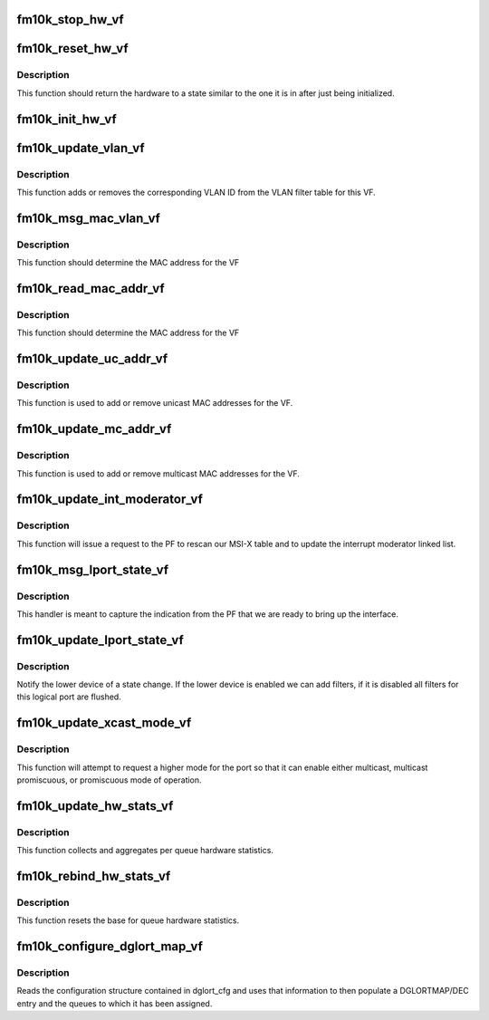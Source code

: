 .. -*- coding: utf-8; mode: rst -*-
.. src-file: drivers/net/ethernet/intel/fm10k/fm10k_vf.c

.. _`fm10k_stop_hw_vf`:

fm10k_stop_hw_vf
================

.. c:function:: s32 fm10k_stop_hw_vf(struct fm10k_hw *hw)

    Stop Tx/Rx units

    :param struct fm10k_hw \*hw:
        pointer to hardware structure

.. _`fm10k_reset_hw_vf`:

fm10k_reset_hw_vf
=================

.. c:function:: s32 fm10k_reset_hw_vf(struct fm10k_hw *hw)

    VF hardware reset

    :param struct fm10k_hw \*hw:
        pointer to hardware structure

.. _`fm10k_reset_hw_vf.description`:

Description
-----------

This function should return the hardware to a state similar to the
one it is in after just being initialized.

.. _`fm10k_init_hw_vf`:

fm10k_init_hw_vf
================

.. c:function:: s32 fm10k_init_hw_vf(struct fm10k_hw *hw)

    VF hardware initialization

    :param struct fm10k_hw \*hw:
        pointer to hardware structure

.. _`fm10k_update_vlan_vf`:

fm10k_update_vlan_vf
====================

.. c:function:: s32 fm10k_update_vlan_vf(struct fm10k_hw *hw, u32 vid, u8 vsi, bool set)

    Update status of VLAN ID in VLAN filter table

    :param struct fm10k_hw \*hw:
        pointer to hardware structure

    :param u32 vid:
        VLAN ID to add to table

    :param u8 vsi:
        Reserved, should always be 0

    :param bool set:
        Indicates if this is a set or clear operation

.. _`fm10k_update_vlan_vf.description`:

Description
-----------

This function adds or removes the corresponding VLAN ID from the VLAN
filter table for this VF.

.. _`fm10k_msg_mac_vlan_vf`:

fm10k_msg_mac_vlan_vf
=====================

.. c:function:: s32 fm10k_msg_mac_vlan_vf(struct fm10k_hw *hw, u32 **results, struct fm10k_mbx_info *mbx)

    Read device MAC address from mailbox message

    :param struct fm10k_hw \*hw:
        pointer to the HW structure

    :param u32 \*\*results:
        Attributes for message

    :param struct fm10k_mbx_info \*mbx:
        unused mailbox data

.. _`fm10k_msg_mac_vlan_vf.description`:

Description
-----------

This function should determine the MAC address for the VF

.. _`fm10k_read_mac_addr_vf`:

fm10k_read_mac_addr_vf
======================

.. c:function:: s32 fm10k_read_mac_addr_vf(struct fm10k_hw *hw)

    Read device MAC address

    :param struct fm10k_hw \*hw:
        pointer to the HW structure

.. _`fm10k_read_mac_addr_vf.description`:

Description
-----------

This function should determine the MAC address for the VF

.. _`fm10k_update_uc_addr_vf`:

fm10k_update_uc_addr_vf
=======================

.. c:function:: s32 fm10k_update_uc_addr_vf(struct fm10k_hw *hw, u16 glort, const u8 *mac, u16 vid, bool add, u8 flags)

    Update device unicast addresses

    :param struct fm10k_hw \*hw:
        pointer to the HW structure

    :param u16 glort:
        unused

    :param const u8 \*mac:
        MAC address to add/remove from table

    :param u16 vid:
        VLAN ID to add/remove from table

    :param bool add:
        Indicates if this is an add or remove operation

    :param u8 flags:
        flags field to indicate add and secure - unused

.. _`fm10k_update_uc_addr_vf.description`:

Description
-----------

This function is used to add or remove unicast MAC addresses for
the VF.

.. _`fm10k_update_mc_addr_vf`:

fm10k_update_mc_addr_vf
=======================

.. c:function:: s32 fm10k_update_mc_addr_vf(struct fm10k_hw *hw, u16 glort, const u8 *mac, u16 vid, bool add)

    Update device multicast addresses

    :param struct fm10k_hw \*hw:
        pointer to the HW structure

    :param u16 glort:
        unused

    :param const u8 \*mac:
        MAC address to add/remove from table

    :param u16 vid:
        VLAN ID to add/remove from table

    :param bool add:
        Indicates if this is an add or remove operation

.. _`fm10k_update_mc_addr_vf.description`:

Description
-----------

This function is used to add or remove multicast MAC addresses for
the VF.

.. _`fm10k_update_int_moderator_vf`:

fm10k_update_int_moderator_vf
=============================

.. c:function:: void fm10k_update_int_moderator_vf(struct fm10k_hw *hw)

    Request update of interrupt moderator list

    :param struct fm10k_hw \*hw:
        pointer to hardware structure

.. _`fm10k_update_int_moderator_vf.description`:

Description
-----------

This function will issue a request to the PF to rescan our MSI-X table
and to update the interrupt moderator linked list.

.. _`fm10k_msg_lport_state_vf`:

fm10k_msg_lport_state_vf
========================

.. c:function:: s32 fm10k_msg_lport_state_vf(struct fm10k_hw *hw, u32 **results, struct fm10k_mbx_info *mbx)

    Message handler for lport_state message from PF

    :param struct fm10k_hw \*hw:
        Pointer to hardware structure

    :param u32 \*\*results:
        pointer array containing parsed data

    :param struct fm10k_mbx_info \*mbx:
        Pointer to mailbox information structure

.. _`fm10k_msg_lport_state_vf.description`:

Description
-----------

This handler is meant to capture the indication from the PF that we
are ready to bring up the interface.

.. _`fm10k_update_lport_state_vf`:

fm10k_update_lport_state_vf
===========================

.. c:function:: s32 fm10k_update_lport_state_vf(struct fm10k_hw *hw, u16 glort, u16 count, bool enable)

    Update device state in lower device

    :param struct fm10k_hw \*hw:
        pointer to the HW structure

    :param u16 glort:
        unused

    :param u16 count:
        number of logical ports to enable - unused (always 1)

    :param bool enable:
        boolean value indicating if this is an enable or disable request

.. _`fm10k_update_lport_state_vf.description`:

Description
-----------

Notify the lower device of a state change.  If the lower device is
enabled we can add filters, if it is disabled all filters for this
logical port are flushed.

.. _`fm10k_update_xcast_mode_vf`:

fm10k_update_xcast_mode_vf
==========================

.. c:function:: s32 fm10k_update_xcast_mode_vf(struct fm10k_hw *hw, u16 glort, u8 mode)

    Request update of multicast mode

    :param struct fm10k_hw \*hw:
        pointer to hardware structure

    :param u16 glort:
        unused

    :param u8 mode:
        integer value indicating mode being requested

.. _`fm10k_update_xcast_mode_vf.description`:

Description
-----------

This function will attempt to request a higher mode for the port
so that it can enable either multicast, multicast promiscuous, or
promiscuous mode of operation.

.. _`fm10k_update_hw_stats_vf`:

fm10k_update_hw_stats_vf
========================

.. c:function:: void fm10k_update_hw_stats_vf(struct fm10k_hw *hw, struct fm10k_hw_stats *stats)

    Updates hardware related statistics of VF

    :param struct fm10k_hw \*hw:
        pointer to hardware structure

    :param struct fm10k_hw_stats \*stats:
        pointer to statistics structure

.. _`fm10k_update_hw_stats_vf.description`:

Description
-----------

This function collects and aggregates per queue hardware statistics.

.. _`fm10k_rebind_hw_stats_vf`:

fm10k_rebind_hw_stats_vf
========================

.. c:function:: void fm10k_rebind_hw_stats_vf(struct fm10k_hw *hw, struct fm10k_hw_stats *stats)

    Resets base for hardware statistics of VF

    :param struct fm10k_hw \*hw:
        pointer to hardware structure

    :param struct fm10k_hw_stats \*stats:
        pointer to the stats structure to update

.. _`fm10k_rebind_hw_stats_vf.description`:

Description
-----------

This function resets the base for queue hardware statistics.

.. _`fm10k_configure_dglort_map_vf`:

fm10k_configure_dglort_map_vf
=============================

.. c:function:: s32 fm10k_configure_dglort_map_vf(struct fm10k_hw *hw, struct fm10k_dglort_cfg *dglort)

    Configures GLORT entry and queues

    :param struct fm10k_hw \*hw:
        pointer to hardware structure

    :param struct fm10k_dglort_cfg \*dglort:
        pointer to dglort configuration structure

.. _`fm10k_configure_dglort_map_vf.description`:

Description
-----------

Reads the configuration structure contained in dglort_cfg and uses
that information to then populate a DGLORTMAP/DEC entry and the queues
to which it has been assigned.

.. This file was automatic generated / don't edit.

